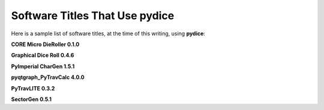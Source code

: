 **Software Titles That Use pydice**
===================================

Here is a sample list of software titles, at the time of this writing, using **pydice**:

**CORE Micro DieRoller 0.1.0**

**Graphical Dice Roll 0.4.6**

**PyImperial CharGen 1.5.1**

**pyqtgraph_PyTravCalc 4.0.0**

**PyTravLITE 0.3.2**

**SectorGen 0.5.1**